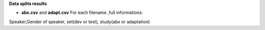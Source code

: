 **Data splits results**

- **abx.csv** and **adapt.csv** For each filename ,full informations:
Speaker,Gender of speaker, set(dev or test), study(abx or adaptation)
